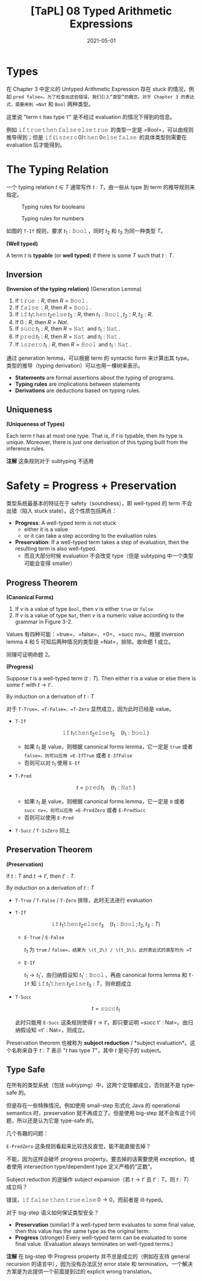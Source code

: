 #+title: [TaPL] 08 Typed Arithmetic Expressions
#+date: 2021-05-01
#+hugo_tags: 类型系统 程序语言理论 程序语义
#+hugo_series: "Types and Programming Languages"

* Types
在 Chapter 3 中定义的 Untyped Arithmetic Expression 存在 stuck 的情况，例如 =pred false=。为了检查出这些错误，我们引入“类型”的概念。对于 Chapter 3 的表达式，需要用到 =Nat= 和 =Bool= 两种类型。

这里说 "term =t= has type =T=" 是不经过 evaluation 的情况下得到的信息。

例如 \(\operatorname{\mathtt{if}} \operatorname{\mathtt{true}} \operatorname{\mathtt{then}} \operatorname{\mathtt{false}} \operatorname{\mathtt{else}} \operatorname{\mathtt{true}}\) 的类型一定是 =Bool=，可以由规则推导得到；但是 \(\operatorname{\mathtt{if}} (\operatorname{\mathtt{iszero}} 0) \operatorname{\mathtt{then}} 0 \operatorname{\mathtt{else}} \operatorname{\mathtt{false}}\) 的具体类型则需要在 evaluation 后才能得到。

* The Typing Relation
一个 typing relation \(t \in T\) 通常写作 \(t : T\)，由一些从 type 到 term 的推导规则来指定。

#+caption: Typing rules for booleans
[[/img/in-post/post-tapl/8-1-typing-rules-for-booleans.png]]

#+caption: Typing rules for numbers
[[/img/in-post/post-tapl/8-2-typing-rules-for-numbers.png]]

如图的 =T-If= 规则，要求 \(t_1 : \operatorname{\mathtt{Bool}}\)，同时 \(t_2\) 和 \(t_3\) 为同一种类型 \(T\)。

#+begin_definition
*(Well typed)*

A term \(t\) is *typable* (or *well typed*) if there is some \(T\) such that \(t : T\).
#+end_definition

** Inversion

#+begin_lemma
*(Inversion of the typing relation)* (Generation Lemma)

1. If \(\operatorname{\mathtt{true}} : R\), then \(R = \operatorname{\mathtt{Bool}}\).
2. If \(\operatorname{\mathtt{false}} : R\), then \(R = \operatorname{\mathtt{Bool}}\).
3. If \(\operatorname{\mathtt{if}} t_1 \operatorname{\mathtt{then}} t_2 \operatorname{\mathtt{else}} t_3 : R\), then \(t_1 : \operatorname{\mathtt{Bool}}, t_2 : R, t_3 : R\).
4. If \(0 : R\), then \(R = Nat\).
5. If \(\operatorname{\mathtt{succ}} t_1 : R\), then \(R = \operatorname{\mathtt{Nat}}\) and \(t_1 : \operatorname{\mathtt{Nat}}\).
6. If \(\operatorname{\mathtt{pred}} t_1 : R\), then \(R = \operatorname{\mathtt{Nat}}\) and \(t_1 : \operatorname{\mathtt{Nat}}\).
7. If \(\operatorname{\mathtt{iszero}} t_1 : R\), then \(R = \operatorname{\mathtt{Bool}}\) and \(t_1 : \operatorname{\mathtt{Nat}}\).
#+end_lemma

通过 generation lemma，可以根据 term 的 syntactic form 来计算出其 type。类型的推导（typing derivation）可以也用一棵树来表示。

- *Statements* are formal assertions about the typing of programs.
- *Typing rules* are implications between statements
- *Derivations* are deductions based on typing rules.

** Uniqueness

#+begin_theorem
*(Uniqueness of Types)*

Each term \(t\) has at most one type. That is, if \(t\) is typable, then its type is unique. Moreover, there is just one derivation of this typing built from the inference rules.

*注解* 这条规则对于 subtyping 不适用
#+end_theorem

* Safety = Progress + Preservation
类型系统最基本的特征在于 safety（soundness），即 well-typed 的 term 不会出错（陷入 stuck state）。这个性质包括两点：

- *Progress*: A well-typed term is not stuck
  + either it is a value
  + or it can take a step according to the evaluation rules
- *Preservation*: If a well-typed term takes a step of evaluation, then the resulting term is also well-typed.
  + 而且大部分时候 evaluation 不会改变 type（但是 subtyping 中一个类型可能会变得 smaller）

** Progress Theorem

#+begin_lemma
*(Canonical Forms)*

1. If \(v\) is a value of type =Bool=, then \(v\) is either =true= or =false=
2. If \(v\) is a value of type =Nat=, then \(v\) is a numeric value according to the grammar in Figure 3-2.
#+end_lemma
#+begin_proof
Values 有四种可能：=true=、=false=、=0=、=succ nv=。根据 inversion lemma 4 和 5 可知后两种情况的类型是 =Nat=，排除。故命题 1 成立。

同理可证明命题 2。
#+end_proof

#+begin_theorem
*(Progress)*

Suppose \(t\) is a well-typed term (\(t : T\)). Then either \(t\) is a value or else there is some \(t'\) with \(t \rightarrow t'\).
#+end_theorem
#+begin_proof
By induction on a derivation of \(t : T\)

对于 =T-True=、=T-False=、=T-Zero= 显然成立，因为此时已经是 value。

- =T-If=

  \[
  \operatorname{\mathtt{if}} t_1 \operatorname{\mathtt{then}} t_2 \operatorname{\mathtt{else}} t_3 \quad (t_1 : \operatorname{\mathtt{Bool}})
  \]

  - 如果 \(t_1\) 是 value，则根据 canonical forms lemma，它一定是 =true= 或者 =false=，则可以应用 =E-IfTrue= 或者 =E-IfFalse=
  - 否则可以对 \(t_1\) 使用 =E-If=

- =T-Pred=

  \[
  t = \operatorname{\mathtt{pred}} t_1 \quad (t_1 : \operatorname{\mathtt{Nat}})
  \]

  - 如果 \(t_1\) 是 value，则根据 canonical forms lemma，它一定是 =0= 或者 =succ nv=，则可以应用 =E-PredZero= 或者 =E-PredSucc=
  - 否则可以使用 =E-Pred=

- =T-Succ= / =T-IsZero= 同上
#+end_proof

** Preservation Theorem

#+begin_theorem
*(Preservation)*

If \(t : T\) and \(t \rightarrow t'\), then \(t' : T\).
#+end_theorem
#+begin_proof
By induction on a derivation of \(t : T\)

- =T-True= / =T-False= / =T-Zero= 排除，此时无法进行 evaluation

- =T-If=

  \[
  \operatorname{\mathtt{if}} t_1 \operatorname{\mathtt{then}} t_2 \operatorname{\mathtt{else}} t_3 \quad (t_1 : \operatorname{\mathtt{Bool}}; t_2, t_3 : T)
  \]

  - =E-True= / =E-False=

    \(t_1\) 为 =true= / =false=，结果为 \(t_2\) / \(t_3\)。此时表达式的类型均为 =T=

  - =E-If=

    \(t_1 \rightarrow t_1'\)，由归纳假设知 \(t_1' : \operatorname{\mathtt{Bool}}\)，再由 canonical forms lemma 和 =T-If= 知 \(\operatorname{\mathtt{if}} t_1' \operatorname{\mathtt{then}} t_2 \operatorname{\mathtt{else}} t_3 : T\)，则命题成立

- =T-Succ=

  \[
  t = \operatorname{\mathtt{succ}} t_1
  \]

  此时只能用 =E-Succ= 这条规则使得 \(t \rightarrow t'\)，即只要证明 =succ t' : Nat=。由归纳假设知 =t' : Nat=，则成立。
#+end_proof

Preservation theorem 也被称为 *subject reduction* / *subject evaluation*。这个名称来自于 \(t : T\) 表示 "\(t\) has type \(T\)"，其中 \(t\) 是句子的 subject。

** Type Safe
在所有的类型系统（包括 subtyping）中，这两个定理都成立，否则就不是 type-safe 的。

但是存在一些特殊情况。例如使用 small-step 形式化 Java 的 operational semantics 时，preservation 就不再成立了。但是使用 big-step 就不会有这个问题，所以还是认为它是 type-safe 的。

几个有趣的问题：

#+begin_question
=E-PredZero= 这条规则看起来比较违反直觉，能不能直接去掉？
#+end_question
#+begin_answer
不能，因为这样会破坏 progress property。要去掉的话需要使用 exception。或者使用 intersection type/dependent type 定义严格的“正数”。
#+end_answer

#+begin_question
Subject reduction 的逆操作 subject expansion（若 \(t \rightarrow t'\) 且 \(t' : T\)，则 \(t : T\)）成立吗？
#+end_question
#+begin_answer
错误，\(\operatorname{\mathtt{if}} \operatorname{\mathtt{false}} \operatorname{\mathtt{then}} \operatorname{\mathtt{true}} \operatorname{\mathtt{else}} 0 \rightarrow 0\)，而前者是 ill-typed。
#+end_answer

#+begin_question
对于 big-step 语义如何保证类型安全？
#+end_question
#+begin_answer
- *Preservation* (similar) If a well-typed term evaluates to some final value, then this value has the same type as the original term.
- *Progress* (stronger) Every well-typed term can be evaluated to some final value. (Evaluation always terminates on well-typed terms.)

*注解* 在 big-step 中 Progress property 并不总是成立的（例如在支持 general recursion 的语言中），因为没有办法区分 error state 和 termination。一个解决方案是为此提供一个前面提到过的 explicit wrong translation。
#+end_answer
